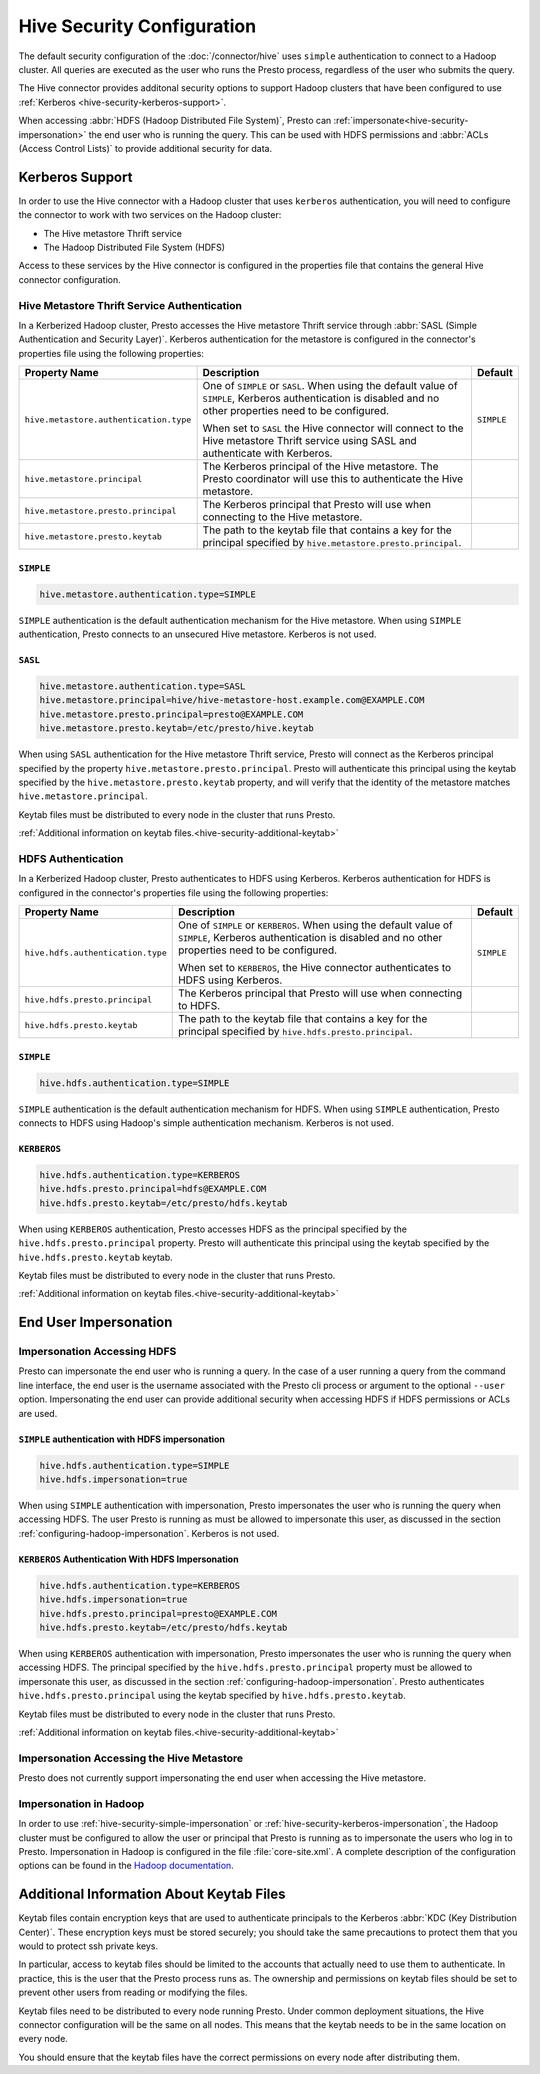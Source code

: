 ===========================
Hive Security Configuration
===========================

The default security configuration of the :doc:`/connector/hive` uses
``simple`` authentication to connect to a Hadoop cluster. All queries are
executed as the user who runs the Presto process, regardless of the user who
submits the query.

The Hive connector provides additonal security options to support Hadoop
clusters that have been configured to use :ref:`Kerberos
<hive-security-kerberos-support>`.

When accessing :abbr:`HDFS (Hadoop Distributed File System)`, Presto can
:ref:`impersonate<hive-security-impersonation>` the end user who is running the
query. This can be used with HDFS permissions and :abbr:`ACLs (Access Control
Lists)` to provide additional security for data.

.. _hive-security-kerberos-support:

Kerberos Support
================

In order to use the Hive connector with a Hadoop cluster that uses ``kerberos``
authentication, you will need to configure the connector to work with two
services on the Hadoop cluster:

* The Hive metastore Thrift service
* The Hadoop Distributed File System (HDFS)

Access to these services by the Hive connector is configured in the properties
file that contains the general Hive connector configuration.

Hive Metastore Thrift Service Authentication
--------------------------------------------

In a Kerberized Hadoop cluster, Presto accesses the Hive metastore Thrift
service through :abbr:`SASL (Simple Authentication and Security Layer)`.
Kerberos authentication for the metastore is configured in the connector's
properties file using the following properties:

================================================== ============================================================ ==========
Property Name                                      Description                                                  Default
================================================== ============================================================ ==========
``hive.metastore.authentication.type``             One of ``SIMPLE`` or ``SASL``.  When using the default value ``SIMPLE`` 
                                                   of ``SIMPLE``, Kerberos authentication is disabled and no
                                                   other properties need to be configured.

                                                   When set to ``SASL`` the Hive connector will connect to the
                                                   Hive metastore Thrift service using SASL and authenticate
                                                   with Kerberos.

``hive.metastore.principal``                       The Kerberos principal of the Hive metastore. The Presto
                                                   coordinator will use this to authenticate the Hive
                                                   metastore.

``hive.metastore.presto.principal``                The Kerberos principal that Presto will use when connecting
                                                   to the Hive metastore.

``hive.metastore.presto.keytab``                   The path to the keytab file that contains a key for the
                                                   principal specified by ``hive.metastore.presto.principal``.

================================================== ============================================================ ==========

``SIMPLE``
^^^^^^^^^^

.. code-block:: none

    hive.metastore.authentication.type=SIMPLE

``SIMPLE`` authentication is the default authentication mechanism for the Hive
metastore. When using ``SIMPLE`` authentication, Presto connects to an
unsecured Hive metastore. Kerberos is not used.

``SASL``
^^^^^^^^

.. code-block:: none

    hive.metastore.authentication.type=SASL
    hive.metastore.principal=hive/hive-metastore-host.example.com@EXAMPLE.COM
    hive.metastore.presto.principal=presto@EXAMPLE.COM
    hive.metastore.presto.keytab=/etc/presto/hive.keytab

When using ``SASL`` authentication for the Hive metastore Thrift service,
Presto will connect as the Kerberos principal specified by the property
``hive.metastore.presto.principal``.  Presto will authenticate this principal
using the keytab specified by the ``hive.metastore.presto.keytab`` property,
and will verify that the identity of the metastore matches
``hive.metastore.principal``.

Keytab files must be distributed to every node in the cluster that runs Presto.

:ref:`Additional information on keytab files.<hive-security-additional-keytab>`

HDFS Authentication
-------------------

In a Kerberized Hadoop cluster, Presto authenticates to HDFS using Kerberos.
Kerberos authentication for HDFS is configured in the connector's properties
file using the following properties:

================================================== ============================================================ ==========
Property Name                                      Description                                                  Default
================================================== ============================================================ ==========
``hive.hdfs.authentication.type``                  One of ``SIMPLE`` or ``KERBEROS``.  When using the default   ``SIMPLE``
                                                   value of ``SIMPLE``, Kerberos authentication is disabled and
                                                   no other properties need to be configured.

                                                   When set to ``KERBEROS``, the Hive connector authenticates
                                                   to HDFS using Kerberos.

``hive.hdfs.presto.principal``                     The Kerberos principal that Presto will use when connecting
                                                   to HDFS.

``hive.hdfs.presto.keytab``                        The path to the keytab file that contains a key for the
                                                   principal specified by ``hive.hdfs.presto.principal``.

================================================== ============================================================ ==========

.. _hive-security-simple:

``SIMPLE``
^^^^^^^^^^

.. code-block:: none

    hive.hdfs.authentication.type=SIMPLE

``SIMPLE`` authentication is the default authentication mechanism for HDFS.
When using ``SIMPLE`` authentication, Presto connects to HDFS using Hadoop's
simple authentication mechanism. Kerberos is not used.

.. _hive-security-kerberos:

``KERBEROS``
^^^^^^^^^^^^

.. code-block:: none

    hive.hdfs.authentication.type=KERBEROS
    hive.hdfs.presto.principal=hdfs@EXAMPLE.COM
    hive.hdfs.presto.keytab=/etc/presto/hdfs.keytab

When using ``KERBEROS`` authentication, Presto accesses HDFS as the principal
specified by the ``hive.hdfs.presto.principal`` property. Presto will
authenticate this principal using the keytab specified by the
``hive.hdfs.presto.keytab`` keytab.

Keytab files must be distributed to every node in the cluster that runs Presto.

:ref:`Additional information on keytab files.<hive-security-additional-keytab>`

.. _hive-security-impersonation:

End User Impersonation
======================

Impersonation Accessing HDFS
----------------------------

Presto can impersonate the end user who is running a query. In the case of a
user running a query from the command line interface, the end user is the
username associated with the Presto cli process or argument to the optional
``--user`` option.  Impersonating the end user can provide additional security
when accessing HDFS if HDFS permissions or ACLs are used.

.. _hive-security-simple-impersonation:

``SIMPLE`` authentication with HDFS impersonation
^^^^^^^^^^^^^^^^^^^^^^^^^^^^^^^^^^^^^^^^^^^^^^^^^

.. code-block:: none

    hive.hdfs.authentication.type=SIMPLE
    hive.hdfs.impersonation=true

When using ``SIMPLE`` authentication with impersonation, Presto impersonates
the user who is running the query when accessing HDFS. The user Presto is
running as must be allowed to impersonate this user, as discussed in the
section :ref:`configuring-hadoop-impersonation`. Kerberos is not used.

.. _hive-security-kerberos-impersonation:

``KERBEROS`` Authentication With HDFS Impersonation
^^^^^^^^^^^^^^^^^^^^^^^^^^^^^^^^^^^^^^^^^^^^^^^^^^^

.. code-block:: none

    hive.hdfs.authentication.type=KERBEROS
    hive.hdfs.impersonation=true
    hive.hdfs.presto.principal=presto@EXAMPLE.COM
    hive.hdfs.presto.keytab=/etc/presto/hdfs.keytab

When using ``KERBEROS`` authentication with impersonation, Presto impersonates
the user who is running the query when accessing HDFS. The principal
specified by the ``hive.hdfs.presto.principal`` property must be allowed to
impersonate this user, as discussed in the section
:ref:`configuring-hadoop-impersonation`. Presto authenticates
``hive.hdfs.presto.principal`` using the keytab specified by
``hive.hdfs.presto.keytab``.

Keytab files must be distributed to every node in the cluster that runs Presto.

:ref:`Additional information on keytab files.<hive-security-additional-keytab>`

Impersonation Accessing the Hive Metastore
------------------------------------------

Presto does not currently support impersonating the end user when accessing the
Hive metastore.

.. _configuring-hadoop-impersonation:

Impersonation in Hadoop
-----------------------

In order to use :ref:`hive-security-simple-impersonation` or
:ref:`hive-security-kerberos-impersonation`, the Hadoop cluster must be
configured to allow the user or principal that Presto is running as to
impersonate the users who log in to Presto. Impersonation in Hadoop is
configured in the file :file:`core-site.xml`. A complete description of the
configuration options can be found in the `Hadoop documentation
<https://hadoop.apache.org/docs/current/hadoop-project-dist/hadoop-common/Superusers.html#Configurations>`_.

.. _hive-security-additional-keytab:

Additional Information About Keytab Files
=========================================

Keytab files contain encryption keys that are used to authenticate principals
to the Kerberos :abbr:`KDC (Key Distribution Center)`. These encryption keys
must be stored securely; you should take the same precautions to protect them
that you would to protect ssh private keys.

In particular, access to keytab files should be limited to the accounts that
actually need to use them to authenticate. In practice, this is the user that
the Presto process runs as. The ownership and permissions on keytab files
should be set to prevent other users from reading or modifying the files.

Keytab files need to be distributed to every node running Presto. Under common
deployment situations, the Hive connector configuration will be the same on all
nodes.  This means that the keytab needs to be in the same location on every
node.

You should ensure that the keytab files have the correct permissions on every
node after distributing them.
